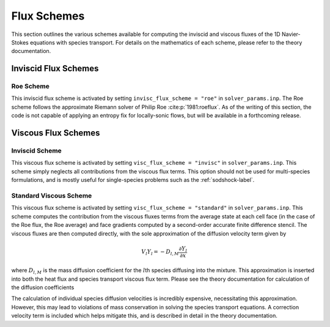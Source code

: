 .. _fluxschemes-label:

Flux Schemes
============
This section outlines the various schemes available for computing the inviscid and viscous fluxes of the 1D Navier-Stokes equations with species transport. For details on the mathematics of each scheme, please refer to the theory documentation.

Inviscid Flux Schemes
---------------------

Roe Scheme
^^^^^^^^^^
This inviscid flux scheme is activated by setting ``invisc_flux_scheme = "roe"`` in ``solver_params.inp``. The Roe scheme follows the approximate Riemann solver of Philip Roe :cite:p:`1981:roeflux`. As of the writing of this section, the code is not capable of applying an entropy fix for locally-sonic flows, but will be available in a forthcoming release.


Viscous Flux Schemes
--------------------

Inviscid Scheme
^^^^^^^^^^^^^^^
This viscous flux scheme is activated by setting ``visc_flux_scheme = "invisc"`` in ``solver_params.inp``. This scheme simply neglects all contributions from the viscous flux terms. This option should not be used for multi-species formulations, and is mostly useful for single-species problems such as the :ref:`sodshock-label`.

Standard Viscous Scheme
^^^^^^^^^^^^^^^^^^^^^^^
This viscous flux scheme is activated by setting ``visc_flux_scheme = "standard"`` in ``solver_params.inp``. This scheme computes the contribution from the viscous fluxes terms from the average state at each cell face (in the case of the Roe flux, the Roe average) and face gradients computed by a second-order accurate finite difference stencil. The viscous fluxes are then computed directly, with the sole approximation of the diffusion velocity term given by

.. math::

	V_l Y_l = -D_{l, M} \frac{\partial Y_l}{\partial x}

where :math:`D_{l, M}` is the mass diffusion coefficient for the :math:`l`\ th species diffusing into the mixture. This approximation is inserted into both the heat flux and species transport viscous flux term. Please see the theory documentation for calculation of the diffusion coefficients

The calculation of individual species diffusion velocities is incredibly expensive, necessitating this approximation. However, this may lead to violations of mass conservation in solving the species transport equations. A correction velocity term is included which helps mitigate this, and is described in detail in the theory documentation.